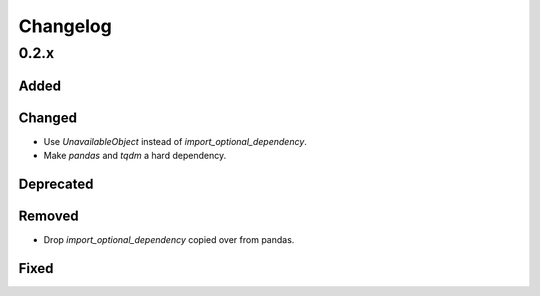 Changelog
=========

0.2.x
-----

Added
~~~~~

Changed
~~~~~~~

- Use `UnavailableObject` instead of `import_optional_dependency`.
- Make `pandas` and `tqdm` a hard dependency.

Deprecated
~~~~~~~~~~

Removed
~~~~~~~

- Drop `import_optional_dependency` copied over from pandas.

Fixed
~~~~~
